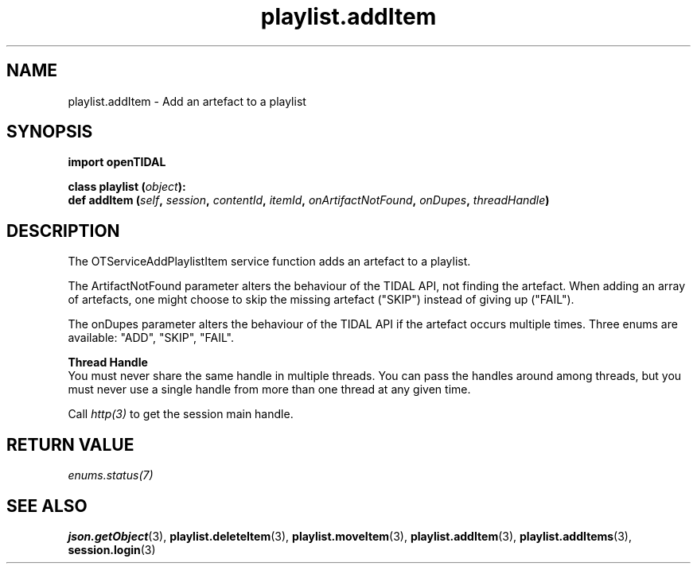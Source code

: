 .TH playlist.addItem 3 "29 Jan 2021" "pyopenTIDAL 1.0.1" "pyopenTIDAL Manual"
.SH NAME
playlist.addItem \- Add an artefact to a playlist
.SH SYNOPSIS
.B import openTIDAL

.nf
.BI "class playlist (" object "):"
.BI "    def addItem (" self ", " session ", " contentId ", " itemId ", " onArtifactNotFound ", " onDupes ", " threadHandle ")"
.fi
.SH DESCRIPTION
The OTServiceAddPlaylistItem service function adds an artefact to a playlist.

The ArtifactNotFound parameter alters the behaviour of the TIDAL API, not finding the artefact.
When adding an array of artefacts, one might choose to skip the missing artefact ("SKIP")
instead of giving up ("FAIL").

The onDupes parameter alters the behaviour of the TIDAL API if the artefact occurs multiple times.
Three enums are available: "ADD", "SKIP", "FAIL".

.nf
.B Thread Handle
.fi
You must never share the same handle in multiple threads. You can pass the handles around among threads, but you must never use a single handle from more than one thread at any given time.

Call \fIhttp(3)\fP to get the session main handle.
.SH RETURN VALUE
\fIenums.status(7)\fP
.SH "SEE ALSO" 
.BR json.getObject "(3), " playlist.deleteItem "(3), " playlist.moveItem "(3), "
.BR playlist.addItem "(3), " playlist.addItems "(3), " session.login "(3) "

